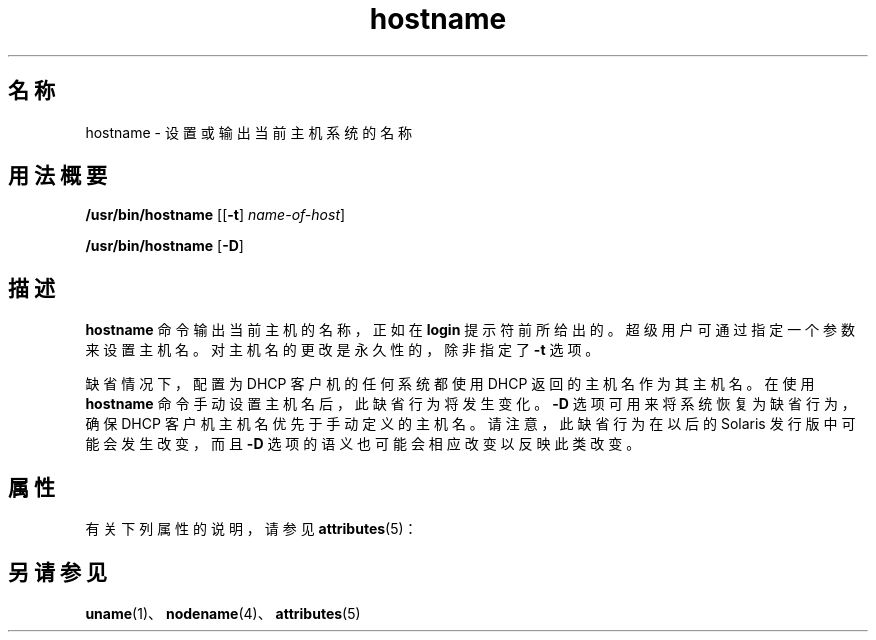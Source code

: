 '\" te
.\" Copyright (c) 1992, 2012, Oracle and/or its affiliates.All rights reserved.
.TH hostname 1 "2012 年 8 月 13 日" "SunOS 5.11" "用户命令"
.SH 名称
hostname \- 设置或输出当前主机系统的名称
.SH 用法概要
.LP
.nf
\fB/usr/bin/hostname\fR [[\fB-t\fR] \fIname-of-host\fR]
.fi

.LP
.nf
\fB/usr/bin/hostname\fR [\fB-D\fR]
.fi

.SH 描述
.sp
.LP
\fBhostname\fR 命令输出当前主机的名称，正如在 \fBlogin\fR 提示符前所给出的。超级用户可通过指定一个参数来设置主机名。对主机名的更改是永久性的，除非指定了 \fB-t\fR 选项。
.sp
.LP
缺省情况下，配置为 DHCP 客户机的任何系统都使用 DHCP 返回的主机名作为其主机名。在使用 \fBhostname\fR 命令手动设置主机名后，此缺省行为将发生变化。\fB-D\fR 选项可用来将系统恢复为缺省行为，确保 DHCP 客户机主机名优先于手动定义的主机名。请注意，此缺省行为在以后的 Solaris 发行版中可能会发生改变，而且 \fB-D\fR 选项的语义也可能会相应改变以反映此类改变。
.SH 属性
.sp
.LP
有关下列属性的说明，请参见 \fBattributes\fR(5)：
.sp

.sp
.TS
tab() box;
cw(2.75i) |cw(2.75i) 
lw(2.75i) |lw(2.75i) 
.
属性类型属性值
_
可用性system/core-os
.TE

.SH 另请参见
.sp
.LP
\fBuname\fR(1)、\fBnodename\fR(4)、\fBattributes\fR(5)
